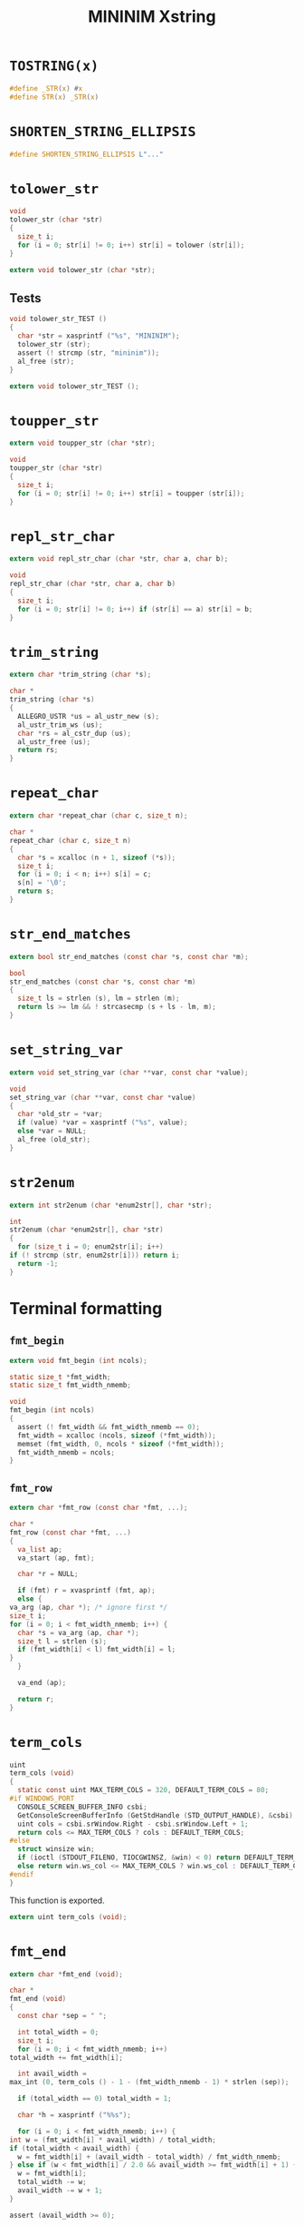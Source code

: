 #+TITLE: MININIM Xstring
#+PROPERTY: header-args :noweb no-export :comments noweb
* COMMENT Copyright Notice
  Copyright (C) Bruno Félix Rezende Ribeiro <oitofelix@gnu.org>

  This program is free software; you can redistribute it and/or modify
  it under the terms of the GNU General Public License as published by
  the Free Software Foundation; either version 3, or (at your option)
  any later version.

  This program is distributed in the hope that it will be useful, but
  WITHOUT ANY WARRANTY; without even the implied warranty of
  MERCHANTABILITY or FITNESS FOR A PARTICULAR PURPOSE.  See the GNU
  General Public License for more details.

  You should have received a copy of the GNU General Public License
  along with this program.  If not, see
  <http://www.gnu.org/licenses/>.

* COMMENT Tangle
** =xstring.h=

   #+NAME: xstring.h
   #+BEGIN_SRC c :tangle xstring.h
     #ifndef MININIM_XSTRING_H
     #define MININIM_XSTRING_H
     #include "mininim.h"
     <<h_inc>>
     <<h_mac>>
     <<h_exp_data>>
     <<h_exp_func>>
     #endif
   #+END_SRC

** =xstring.c=

   #+NAME: xstring.c
   #+BEGIN_SRC c :tangle xstring.c
     #include "mininim.h"
     <<c_inc>>
     <<c_mac>>
     <<c_proto>>
     <<c_priv_data>>
     <<c_pub_data>>
     <<c_priv_func>>
     <<c_pub_func>>
   #+END_SRC

* ~TOSTRING(x)~

  #+BEGIN_SRC c :noweb-ref h_mac
    #define _STR(x) #x
    #define STR(x) _STR(x)
  #+END_SRC

* ~SHORTEN_STRING_ELLIPSIS~

  #+BEGIN_SRC c :noweb-ref h_mac
    #define SHORTEN_STRING_ELLIPSIS L"..."
  #+END_SRC

* ~tolower_str~

  #+BEGIN_SRC c :noweb-ref c_pub_func
    void
    tolower_str (char *str)
    {
      size_t i;
      for (i = 0; str[i] != 0; i++) str[i] = tolower (str[i]);
    }
  #+END_SRC

  #+BEGIN_SRC c :noweb-ref h_exp_func
    extern void tolower_str (char *str);
  #+END_SRC

** Tests

   #+BEGIN_SRC c :noweb-ref c_pub_func
     void tolower_str_TEST ()
     {
       char *str = xasprintf ("%s", "MININIM");
       tolower_str (str);
       assert (! strcmp (str, "mininim"));
       al_free (str);
     }
   #+END_SRC

   #+BEGIN_SRC c :noweb-ref h_exp_func
     extern void tolower_str_TEST ();
   #+END_SRC

* ~toupper_str~

  #+BEGIN_SRC c :noweb-ref h_exp_func
    extern void toupper_str (char *str);
  #+END_SRC

  #+BEGIN_SRC c :noweb-ref c_pub_func
    void
    toupper_str (char *str)
    {
      size_t i;
      for (i = 0; str[i] != 0; i++) str[i] = toupper (str[i]);
    }
  #+END_SRC

* ~repl_str_char~

  #+BEGIN_SRC c :noweb-ref h_exp_func
    extern void repl_str_char (char *str, char a, char b);
  #+END_SRC

  #+BEGIN_SRC c :noweb-ref c_pub_func
    void
    repl_str_char (char *str, char a, char b)
    {
      size_t i;
      for (i = 0; str[i] != 0; i++) if (str[i] == a) str[i] = b;
    }
  #+END_SRC

* ~trim_string~

  #+BEGIN_SRC c :noweb-ref h_exp_func
    extern char *trim_string (char *s);
  #+END_SRC

  #+BEGIN_SRC c :noweb-ref c_pub_func
    char *
    trim_string (char *s)
    {
      ALLEGRO_USTR *us = al_ustr_new (s);
      al_ustr_trim_ws (us);
      char *rs = al_cstr_dup (us);
      al_ustr_free (us);
      return rs;
    }
  #+END_SRC

* ~repeat_char~

  #+BEGIN_SRC c :noweb-ref h_exp_func
    extern char *repeat_char (char c, size_t n);
  #+END_SRC

  #+BEGIN_SRC c :noweb-ref c_pub_func
    char *
    repeat_char (char c, size_t n)
    {
      char *s = xcalloc (n + 1, sizeof (*s));
      size_t i;
      for (i = 0; i < n; i++) s[i] = c;
      s[n] = '\0';
      return s;
    }
  #+END_SRC

* ~str_end_matches~

  #+BEGIN_SRC c :noweb-ref h_exp_func
    extern bool str_end_matches (const char *s, const char *m);
  #+END_SRC

  #+BEGIN_SRC c :noweb-ref c_pub_func
    bool
    str_end_matches (const char *s, const char *m)
    {
      size_t ls = strlen (s), lm = strlen (m);
      return ls >= lm && ! strcasecmp (s + ls - lm, m);
    }
  #+END_SRC

* ~set_string_var~

  #+BEGIN_SRC c :noweb-ref h_exp_func
    extern void set_string_var (char **var, const char *value);
  #+END_SRC

  #+BEGIN_SRC c :noweb-ref c_pub_func
    void
    set_string_var (char **var, const char *value)
    {
      char *old_str = *var;
      if (value) *var = xasprintf ("%s", value);
      else *var = NULL;
      al_free (old_str);
    }
  #+END_SRC

* ~str2enum~

  #+BEGIN_SRC c :noweb-ref h_exp_func
    extern int str2enum (char *enum2str[], char *str);
  #+END_SRC

  #+BEGIN_SRC c :noweb-ref c_pub_func
    int
    str2enum (char *enum2str[], char *str)
    {
      for (size_t i = 0; enum2str[i]; i++)
	if (! strcmp (str, enum2str[i])) return i;
      return -1;
    }
  #+END_SRC

* Terminal formatting

** ~fmt_begin~

   #+BEGIN_SRC c :noweb-ref h_exp_func
     extern void fmt_begin (int ncols);
   #+END_SRC

   #+BEGIN_SRC c :noweb-ref c_priv_data
     static size_t *fmt_width;
     static size_t fmt_width_nmemb;
   #+END_SRC

   #+BEGIN_SRC c :noweb-ref c_pub_func
     void
     fmt_begin (int ncols)
     {
       assert (! fmt_width && fmt_width_nmemb == 0);
       fmt_width = xcalloc (ncols, sizeof (*fmt_width));
       memset (fmt_width, 0, ncols * sizeof (*fmt_width));
       fmt_width_nmemb = ncols;
     }
   #+END_SRC

** ~fmt_row~

   #+BEGIN_SRC c :noweb-ref h_exp_func
     extern char *fmt_row (const char *fmt, ...);
   #+END_SRC

   #+BEGIN_SRC c :noweb-ref c_pub_func
     char *
     fmt_row (const char *fmt, ...)
     {
       va_list ap;
       va_start (ap, fmt);

       char *r = NULL;

       if (fmt) r = xvasprintf (fmt, ap);
       else {
	 va_arg (ap, char *); /* ignore first */
	 size_t i;
	 for (i = 0; i < fmt_width_nmemb; i++) {
	   char *s = va_arg (ap, char *);
	   size_t l = strlen (s);
	   if (fmt_width[i] < l) fmt_width[i] = l;
	 }
       }

       va_end (ap);

       return r;
     }
   #+END_SRC

* ~term_cols~

  #+BEGIN_SRC c :noweb-ref c_pub_func
    uint
    term_cols (void)
    {
      static const uint MAX_TERM_COLS = 320, DEFAULT_TERM_COLS = 80;
    #if WINDOWS_PORT
      CONSOLE_SCREEN_BUFFER_INFO csbi;
      GetConsoleScreenBufferInfo (GetStdHandle (STD_OUTPUT_HANDLE), &csbi);
      uint cols = csbi.srWindow.Right - csbi.srWindow.Left + 1;
      return cols <= MAX_TERM_COLS ? cols : DEFAULT_TERM_COLS;
    #else
      struct winsize win;
      if (ioctl (STDOUT_FILENO, TIOCGWINSZ, &win) < 0) return DEFAULT_TERM_COLS;
      else return win.ws_col <= MAX_TERM_COLS ? win.ws_col : DEFAULT_TERM_COLS;
    #endif
    }
  #+END_SRC

  This function is exported.

  #+BEGIN_SRC c :noweb-ref h_exp_func
    extern uint term_cols (void);
  #+END_SRC

* ~fmt_end~

  #+BEGIN_SRC c :noweb-ref h_exp_func
    extern char *fmt_end (void);
  #+END_SRC

  #+BEGIN_SRC c :noweb-ref c_pub_func
    char *
    fmt_end (void)
    {
      const char *sep = " ";

      int total_width = 0;
      size_t i;
      for (i = 0; i < fmt_width_nmemb; i++)
	total_width += fmt_width[i];

      int avail_width =
	max_int (0, term_cols () - 1 - (fmt_width_nmemb - 1) * strlen (sep));

      if (total_width == 0) total_width = 1;

      char *h = xasprintf ("%%s");

      for (i = 0; i < fmt_width_nmemb; i++) {
	int w = (fmt_width[i] * avail_width) / total_width;
	if (total_width < avail_width) {
	  w = fmt_width[i] + (avail_width - total_width) / fmt_width_nmemb;
	} else if (w < fmt_width[i] / 2.0 && avail_width >= fmt_width[i] + 1) {
	  w = fmt_width[i];
	  total_width -= w;
	  avail_width -= w + 1;
	}

	assert (avail_width >= 0);

	char *old_h = h;
	h = xasprintf ("%1$s%%-%2$i.%2$is%3$s", old_h, w,
		       i + 1 < fmt_width_nmemb ? sep : "");
	al_free (old_h);
      }

      char *old_h = h;
      h = xasprintf ("%s%%s", old_h);
      al_free (old_h);

      al_free (fmt_width);
      fmt_width = NULL;
      fmt_width_nmemb = 0;

      return h;
    }
  #+END_SRC

* ~fmt_manual~

  #+BEGIN_SRC c :noweb-ref h_exp_func
    extern char *fmt_manual (const char *sep, ...);
  #+END_SRC

  #+BEGIN_SRC c :noweb-ref c_pub_func
    char *
    fmt_manual (const char *sep, ...)
    {
      int *width = NULL;
      size_t width_nmemb = 0;

      va_list ap;
      va_start (ap, sep);

      size_t i;
      int w;
      for (i = 0; (w = va_arg (ap, int)); i++)
	width = add_to_array (&w, 1, width, &width_nmemb,
			      width_nmemb, sizeof (w));

      int fixed_width = (width_nmemb - 1) * strlen (sep);
      int var_parts = 0;
      for (i = 0; i < width_nmemb; i++)
	if (width[i] > 0) fixed_width += width[i];
	else var_parts += abs (width[i]);

      int avail_width = max_int (0, term_cols () - 1 - fixed_width);
      char *h = xasprintf ("%%s");
      for (i = 0; i < width_nmemb; i++) {
	int w;
	if (width[i] > 0) w = width[i];
	else w = (abs (width[i]) * avail_width) / var_parts;
	char *old_h = h;
	h = xasprintf ("%1$s%%-%2$i.%2$is%3$s", old_h, w,
		       i + 1 < width_nmemb ? sep : "");
	al_free (old_h);
      }

      char *old_h = h;
      h = xasprintf ("%s%%s", old_h);
      al_free (old_h);

      va_end (ap);

      return h;
    }
  #+END_SRC

* ~hline~

  #+BEGIN_SRC c :noweb-ref h_exp_func
    extern char *hline (char c);
  #+END_SRC

  #+BEGIN_SRC c :noweb-ref c_pub_func
    char *
    hline (char c)
    {
      return repeat_char (c, term_cols () - 1);
    }
  #+END_SRC

* Multi-byte strings
** ~m2w_str~

   #+BEGIN_SRC c :noweb-ref h_exp_func
     extern wchar_t *m2w_str (const char *s);
   #+END_SRC

   #+BEGIN_SRC c :noweb-ref c_pub_func
     wchar_t *
     m2w_str (const char *s)
     {
       size_t ls = strlen (s);
       wchar_t *r = xcalloc (ls, sizeof (wchar_t));
       mbsrtowcs (r, &s, ls, NULL);
       r = xrealloc (r, (wcslen (r) + 1) * sizeof (*r));
       return r;
     }
   #+END_SRC

** ~w2m_str~

   #+BEGIN_SRC c :noweb-ref h_exp_func
     extern char *w2m_str (const wchar_t *s);
   #+END_SRC

   #+BEGIN_SRC c :noweb-ref c_pub_func
     char *
     w2m_str (const wchar_t *s)
     {
       size_t ls = wcslen (s);
       char *r = xcalloc (ls, sizeof (wchar_t));
       wcsrtombs (r, &s, ls * sizeof (wchar_t), NULL);
       r = xrealloc (r, (strlen (r) + 1) * sizeof (*r));
       return r;
     }
   #+END_SRC

** ~shorten_str~

   #+BEGIN_SRC c :noweb-ref h_exp_func
     extern char *shorten_str (char *s, size_t max);
   #+END_SRC

   #+BEGIN_SRC c :noweb-ref c_pub_func
     char *
     shorten_str (char *s, size_t max)
     {
       wchar_t *ws = m2w_str (s);
       size_t lws = wcslen (ws);
       size_t le = wcslen (SHORTEN_STRING_ELLIPSIS);
       assert (max >= le + 2);
       if (lws > max) {
	 wchar_t *wr = xcalloc (max + 1, sizeof (wchar_t));
	 size_t lp = (max - le) / 2;
	 size_t a = (max - le) % 2;
	 wmemcpy (wr, ws, lp);;
	 wmemcpy (wr + lp, SHORTEN_STRING_ELLIPSIS, le);
	 wmemcpy (wr + lp + le, ws + lws - lp - a, lp + a);
	 ,*(wr + lp + le + lp + a) = L'\0';
	 char *r = w2m_str (wr);
	 al_free (ws);
	 al_free (wr);
	 return r;
       } else {
	 al_free (ws);
	 return strdup (s);
       }
     }
   #+END_SRC
